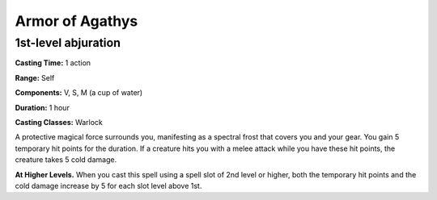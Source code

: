 
.. _srd:armor-of-agathys:

Armor of Agathys
-------------------------------------------------------------

1st-level abjuration
^^^^^^^^^^^^^^^^^^^^

**Casting Time:** 1 action

**Range:** Self

**Components:** V, S, M (a cup of water)

**Duration:** 1 hour

**Casting Classes:** Warlock

A protective magical force surrounds you, manifesting as a
spectral frost that covers you and your gear. You gain 5
temporary hit points for the duration. If a creature hits
you with a melee attack while you have these hit points,
the creature takes 5 cold damage.

**At Higher Levels.** When you cast this spell using a spell
slot of 2nd level or higher, both the temporary hit points
and the cold damage increase by 5 for each slot level above 1st.
